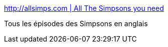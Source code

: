:jbake-type: post
:jbake-status: published
:jbake-title: http://allsimps.com | All The Simpsons you need
:jbake-tags: archive,cartoons,online,reference,_mois_sept.,_année_2006
:jbake-date: 2006-09-25
:jbake-depth: ../
:jbake-uri: shaarli/1159191557000.adoc
:jbake-source: https://nicolas-delsaux.hd.free.fr/Shaarli?searchterm=http%3A%2F%2Fwww.allsimps.com%2F&searchtags=archive+cartoons+online+reference+_mois_sept.+_ann%C3%A9e_2006
:jbake-style: shaarli

http://www.allsimps.com/[http://allsimps.com | All The Simpsons you need]

Tous les épisodes des Simpsons en anglais
